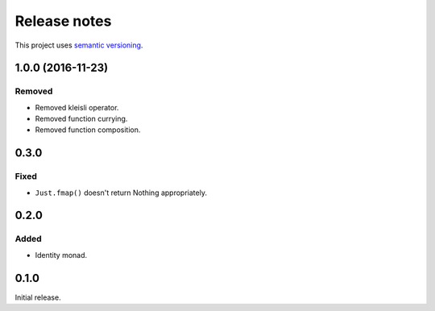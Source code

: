 Release notes
=============

This project uses `semantic versioning <http://semver.org/>`_.

1.0.0 (2016-11-23)
------------------

Removed
^^^^^^^

- Removed kleisli operator.
- Removed function currying.
- Removed function composition.

0.3.0
-----

Fixed
^^^^^

- ``Just.fmap()`` doesn't return Nothing appropriately.

0.2.0
-----

Added
^^^^^

- Identity monad.

0.1.0
-----

Initial release.
